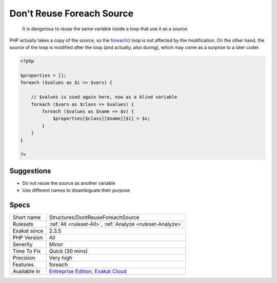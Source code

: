 .. _structures-dontreuseforeachsource:

.. _don't-reuse-foreach-source:

Don't Reuse Foreach Source
++++++++++++++++++++++++++

  It is dangerous to reuse the same variable inside a loop that use it as a source.

PHP actually takes a copy of the source, so the `foreach() <https://www.php.net/manual/en/control-structures.foreach.php>`_ loop is not affected by the modification. On the other hand, the source of the loop is modified after the loop (and actually, also during), which may come as a surprise to a later coder.

.. code-block:: php
   
   <?php
   
   $properties = [];
   foreach ($values as $i => $vars) {
   
       // $values is used again here, now as a blind variable
       foreach ($vars as $class => $values) {
           foreach ($values as $name => $v) {
               $properties[$class][$name][$i] = $v;
           }
       }
   }
   
   ?>

Suggestions
___________

* Do not reuse the source as another variable
* Use different names to disambiguate their purpose




Specs
_____

+--------------+-------------------------------------------------------------------------------------------------------------------------+
| Short name   | Structures/DontReuseForeachSource                                                                                       |
+--------------+-------------------------------------------------------------------------------------------------------------------------+
| Rulesets     | :ref:`All <ruleset-All>`, :ref:`Analyze <ruleset-Analyze>`                                                              |
+--------------+-------------------------------------------------------------------------------------------------------------------------+
| Exakat since | 2.3.5                                                                                                                   |
+--------------+-------------------------------------------------------------------------------------------------------------------------+
| PHP Version  | All                                                                                                                     |
+--------------+-------------------------------------------------------------------------------------------------------------------------+
| Severity     | Minor                                                                                                                   |
+--------------+-------------------------------------------------------------------------------------------------------------------------+
| Time To Fix  | Quick (30 mins)                                                                                                         |
+--------------+-------------------------------------------------------------------------------------------------------------------------+
| Precision    | Very high                                                                                                               |
+--------------+-------------------------------------------------------------------------------------------------------------------------+
| Features     | foreach                                                                                                                 |
+--------------+-------------------------------------------------------------------------------------------------------------------------+
| Available in | `Entreprise Edition <https://www.exakat.io/entreprise-edition>`_, `Exakat Cloud <https://www.exakat.io/exakat-cloud/>`_ |
+--------------+-------------------------------------------------------------------------------------------------------------------------+


